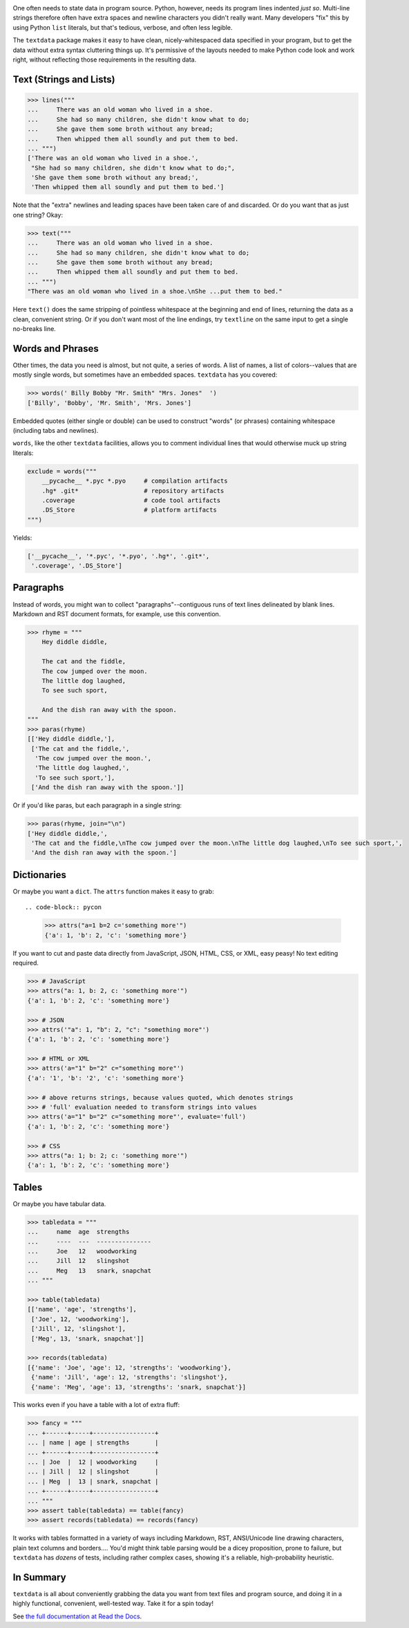 
| |travisci| |version| |versions| |impls| |wheel| |coverage|

.. |travisci| image:: https://travis-ci.org/jonathaneunice/textdata.svg?branch=master
    :alt: Travis CI build status
    :target: https://travis-ci.org/jonathaneunice/textdata

.. |version| image:: http://img.shields.io/pypi/v/textdata.svg?style=flat
    :alt: PyPI Package latest release
    :target: https://pypi.org/project/textdata

.. |versions| image:: https://img.shields.io/pypi/pyversions/textdata.svg
    :alt: Supported versions
    :target: https://pypi.org/project/textdata

.. |impls| image:: https://img.shields.io/pypi/implementation/textdata.svg
    :alt: Supported implementations
    :target: https://pypi.org/project/textdata

.. |wheel| image:: https://img.shields.io/pypi/wheel/textdata.svg
    :alt: Wheel packaging support
    :target: https://pypi.org/project/textdata

.. |coverage| image:: https://img.shields.io/badge/test_coverage-100%25-6600CC.svg
    :alt: Test line coverage
    :target: https://pypi.org/project/textdata

One often needs to state data in program source. Python, however, needs its
program lines indented *just so*. Multi-line strings therefore often have extra
spaces and newline characters you didn't really want. Many developers "fix"
this by using Python ``list`` literals, but that's tedious, verbose, and often
less legible.

The ``textdata`` package makes it easy to have clean, nicely-whitespaced
data specified in your program, but to get the data without extra syntax
cluttering things up. It's permissive of the layouts needed to make Python
code look and work right, without reflecting those requirements in the
resulting data.

Text (Strings and Lists)
------------------------

.. code-block:: pycon

    >>> lines("""
    ...     There was an old woman who lived in a shoe.
    ...     She had so many children, she didn't know what to do;
    ...     She gave them some broth without any bread;
    ...     Then whipped them all soundly and put them to bed.
    ... """)
    ['There was an old woman who lived in a shoe.',
     "She had so many children, she didn't know what to do;",
     'She gave them some broth without any bread;',
     'Then whipped them all soundly and put them to bed.']

Note that the "extra" newlines and leading spaces have been
taken care of and discarded. Or do you want that as just one
string? Okay:

.. code-block:: pycon

    >>> text("""
    ...     There was an old woman who lived in a shoe.
    ...     She had so many children, she didn't know what to do;
    ...     She gave them some broth without any bread;
    ...     Then whipped them all soundly and put them to bed.
    ... """)
    "There was an old woman who lived in a shoe.\nShe ...put them to bed."

Here ``text()`` does the same stripping of pointless whitespace at the beginning
and end of lines, returning the data as a clean, convenient string. Or if you
don't want most of the line endings, try ``textline`` on the same input to get a
single no-breaks line.

Words and Phrases
-----------------

Other times, the data you need is almost, but not quite, a series of
words. A list of names, a list of colors--values that are mostly
single words, but sometimes have an embedded spaces. ``textdata`` has you
covered:

.. code-block:: pycon

    >>> words(' Billy Bobby "Mr. Smith" "Mrs. Jones"  ')
    ['Billy', 'Bobby', 'Mr. Smith', 'Mrs. Jones']

Embedded quotes (either single or double) can be used to construct
"words" (or phrases) containing whitespace (including tabs and newlines).

``words``, like the other ``textdata`` facilities, allows you to
comment individual lines that would otherwise muck up string literals:

.. code-block:: pycon

    exclude = words("""
        __pycache__ *.pyc *.pyo     # compilation artifacts
        .hg* .git*                  # repository artifacts
        .coverage                   # code tool artifacts
        .DS_Store                   # platform artifacts
    """)

Yields:

.. code-block:: pycon

    ['__pycache__', '*.pyc', '*.pyo', '.hg*', '.git*',
     '.coverage', '.DS_Store']

Paragraphs
----------

Instead of words, you might wan to collect "paragraphs"--contiguous runs of text
lines delineated by blank lines. Markdown and RST document formats, for example,
use this convention.

.. code-block:: pycon

    >>> rhyme = """
        Hey diddle diddle,

        The cat and the fiddle,
        The cow jumped over the moon.
        The little dog laughed,
        To see such sport,

        And the dish ran away with the spoon.
    """
    >>> paras(rhyme)
    [['Hey diddle diddle,'],
     ['The cat and the fiddle,',
      'The cow jumped over the moon.',
      'The little dog laughed,',
      'To see such sport,'],
     ['And the dish ran away with the spoon.']]

Or if you'd like paras, but each paragraph in a single string:

.. code-block:: pycon

    >>> paras(rhyme, join="\n")
    ['Hey diddle diddle,',
     'The cat and the fiddle,\nThe cow jumped over the moon.\nThe little dog laughed,\nTo see such sport,',
     'And the dish ran away with the spoon.']

Dictionaries
------------

Or maybe you want a ``dict``. The ``attrs`` function makes it easy to
grab::

.. code-block:: pycon

    >>> attrs("a=1 b=2 c='something more'")
    {'a': 1, 'b': 2, 'c': 'something more'}

If you want to cut and paste data directly from JavaScript, JSON, HTML, CSS, or
XML, easy peasy! No text editing required.

.. code-block:: pycon

    >>> # JavaScript
    >>> attrs("a: 1, b: 2, c: 'something more'")
    {'a': 1, 'b': 2, 'c': 'something more'}

    >>> # JSON
    >>> attrs('"a": 1, "b": 2, "c": "something more"')
    {'a': 1, 'b': 2, 'c': 'something more'}

    >>> # HTML or XML
    >>> attrs('a="1" b="2" c="something more"')
    {'a': '1', 'b': '2', 'c': 'something more'}

    >>> # above returns strings, because values quoted, which denotes strings
    >>> # 'full' evaluation needed to transform strings into values
    >>> attrs('a="1" b="2" c="something more"', evaluate='full')
    {'a': 1, 'b': 2, 'c': 'something more'}

    >>> # CSS
    >>> attrs("a: 1; b: 2; c: 'something more'")
    {'a': 1, 'b': 2, 'c': 'something more'}


Tables
------

Or maybe you have tabular data.

.. code-block:: pycon

    >>> tabledata = """
    ...     name  age  strengths
    ...     ----  ---  ---------------
    ...     Joe   12   woodworking
    ...     Jill  12   slingshot
    ...     Meg   13   snark, snapchat
    ... """

    >>> table(tabledata)
    [['name', 'age', 'strengths'],
     ['Joe', 12, 'woodworking'],
     ['Jill', 12, 'slingshot'],
     ['Meg', 13, 'snark, snapchat']]

    >>> records(tabledata)
    [{'name': 'Joe', 'age': 12, 'strengths': 'woodworking'},
     {'name': 'Jill', 'age': 12, 'strengths': 'slingshot'},
     {'name': 'Meg', 'age': 13, 'strengths': 'snark, snapchat'}]

This works even if you have a table with a lot of extra fluff:

.. code-block:: pycon

    >>> fancy = """
    ... +------+-----+-----------------+
    ... | name | age | strengths       |
    ... +------+-----+-----------------+
    ... | Joe  |  12 | woodworking     |
    ... | Jill |  12 | slingshot       |
    ... | Meg  |  13 | snark, snapchat |
    ... +------+-----+-----------------+
    ... """
    >>> assert table(tabledata) == table(fancy)
    >>> assert records(tabledata) == records(fancy)

It works with tables formatted in a variety of ways including Markdown, RST,
ANSI/Unicode line drawing characters, plain text columns and borders.... You'd
might think table parsing would be a dicey proposition, prone to failure, but
``textdata`` has *dozens* of tests, including rather complex cases, showing
it's a reliable, high-probability heuristic.

In Summary
----------

``textdata`` is all about conveniently grabbing the data you want from text
files and program source, and doing it in a highly functional, convenient,
well-tested way. Take it for a spin today!

See `the full documentation
at Read the Docs <https://textdata.readthedocs.org/en/latest/>`_.
